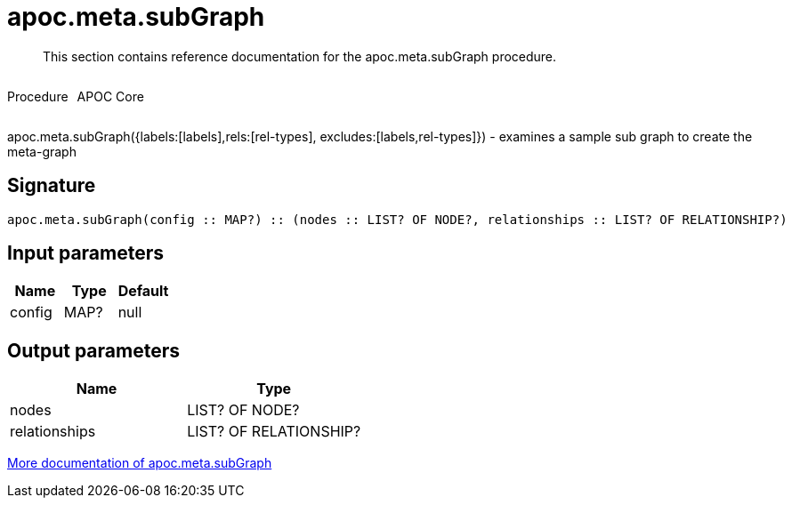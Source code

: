 ////
This file is generated by DocsTest, so don't change it!
////

= apoc.meta.subGraph
:description: This section contains reference documentation for the apoc.meta.subGraph procedure.

[abstract]
--
{description}
--

++++
<div style='display:flex'>
<div class='paragraph type procedure'><p>Procedure</p></div>
<div class='paragraph release core' style='margin-left:10px;'><p>APOC Core</p></div>
</div>
++++

apoc.meta.subGraph({labels:[labels],rels:[rel-types], excludes:[labels,rel-types]}) - examines a sample sub graph to create the meta-graph

== Signature

[source]
----
apoc.meta.subGraph(config :: MAP?) :: (nodes :: LIST? OF NODE?, relationships :: LIST? OF RELATIONSHIP?)
----

== Input parameters
[.procedures, opts=header]
|===
| Name | Type | Default 
|config|MAP?|null
|===

== Output parameters
[.procedures, opts=header]
|===
| Name | Type 
|nodes|LIST? OF NODE?
|relationships|LIST? OF RELATIONSHIP?
|===

xref::database-introspection/meta.adoc[More documentation of apoc.meta.subGraph,role=more information]

